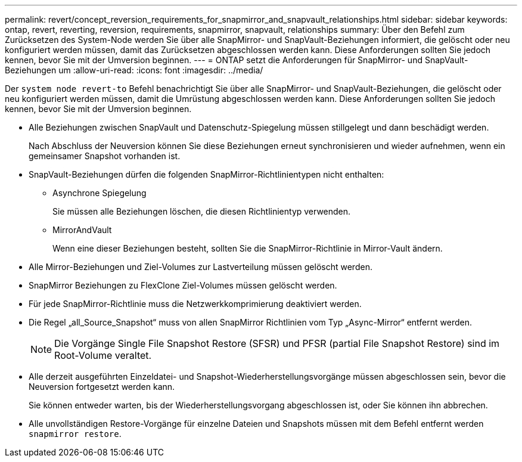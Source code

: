 ---
permalink: revert/concept_reversion_requirements_for_snapmirror_and_snapvault_relationships.html 
sidebar: sidebar 
keywords: ontap, revert, reverting, reversion, requirements, snapmirror, snapvault, relationships 
summary: Über den Befehl zum Zurücksetzen des System-Node werden Sie über alle SnapMirror- und SnapVault-Beziehungen informiert, die gelöscht oder neu konfiguriert werden müssen, damit das Zurücksetzen abgeschlossen werden kann. Diese Anforderungen sollten Sie jedoch kennen, bevor Sie mit der Umversion beginnen. 
---
= ONTAP setzt die Anforderungen für SnapMirror- und SnapVault-Beziehungen um
:allow-uri-read: 
:icons: font
:imagesdir: ../media/


[role="lead"]
Der `system node revert-to` Befehl benachrichtigt Sie über alle SnapMirror- und SnapVault-Beziehungen, die gelöscht oder neu konfiguriert werden müssen, damit die Umrüstung abgeschlossen werden kann. Diese Anforderungen sollten Sie jedoch kennen, bevor Sie mit der Umversion beginnen.

* Alle Beziehungen zwischen SnapVault und Datenschutz-Spiegelung müssen stillgelegt und dann beschädigt werden.
+
Nach Abschluss der Neuversion können Sie diese Beziehungen erneut synchronisieren und wieder aufnehmen, wenn ein gemeinsamer Snapshot vorhanden ist.

* SnapVault-Beziehungen dürfen die folgenden SnapMirror-Richtlinientypen nicht enthalten:
+
** Asynchrone Spiegelung
+
Sie müssen alle Beziehungen löschen, die diesen Richtlinientyp verwenden.

** MirrorAndVault
+
Wenn eine dieser Beziehungen besteht, sollten Sie die SnapMirror-Richtlinie in Mirror-Vault ändern.



* Alle Mirror-Beziehungen und Ziel-Volumes zur Lastverteilung müssen gelöscht werden.
* SnapMirror Beziehungen zu FlexClone Ziel-Volumes müssen gelöscht werden.
* Für jede SnapMirror-Richtlinie muss die Netzwerkkomprimierung deaktiviert werden.
* Die Regel „all_Source_Snapshot“ muss von allen SnapMirror Richtlinien vom Typ „Async-Mirror“ entfernt werden.
+

NOTE: Die Vorgänge Single File Snapshot Restore (SFSR) und PFSR (partial File Snapshot Restore) sind im Root-Volume veraltet.

* Alle derzeit ausgeführten Einzeldatei- und Snapshot-Wiederherstellungsvorgänge müssen abgeschlossen sein, bevor die Neuversion fortgesetzt werden kann.
+
Sie können entweder warten, bis der Wiederherstellungsvorgang abgeschlossen ist, oder Sie können ihn abbrechen.

* Alle unvollständigen Restore-Vorgänge für einzelne Dateien und Snapshots müssen mit dem Befehl entfernt werden `snapmirror restore`.

